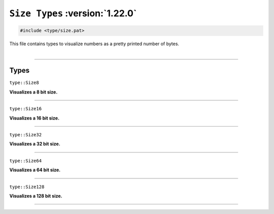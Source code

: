 ``Size Types`` :version:`1.22.0`
================================

.. code-block:: hexpat

    #include <type/size.pat>

| This file contains types to visualize numbers as a pretty printed number of bytes.
|

------------------------

Types
-----

``type::Size8``

**Visualizes a 8 bit size.**

------------------------

``type::Size16``

**Visualizes a 16 bit size.**

------------------------

``type::Size32``

**Visualizes a 32 bit size.**

------------------------

``type::Size64``

**Visualizes a 64 bit size.**

------------------------

``type::Size128``

**Visualizes a 128 bit size.**

------------------------


.. image:: assets/size.png
  :width: 100%
  :alt: Size